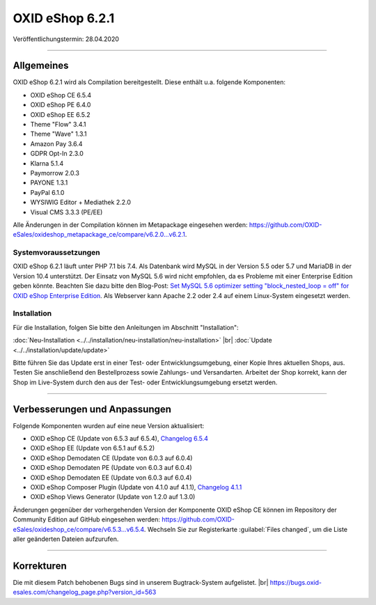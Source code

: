OXID eShop 6.2.1
================

Veröffentlichungstermin: 28.04.2020

-----------------------------------------------------------------------------------------

Allgemeines
-----------
OXID eShop 6.2.1 wird als Compilation bereitgestellt. Diese enthält u.a. folgende Komponenten:

* OXID eShop CE 6.5.4
* OXID eShop PE 6.4.0
* OXID eShop EE 6.5.2
* Theme "Flow" 3.4.1
* Theme "Wave" 1.3.1
* Amazon Pay 3.6.4
* GDPR Opt-In 2.3.0
* Klarna 5.1.4
* Paymorrow 2.0.3
* PAYONE 1.3.1
* PayPal 6.1.0
* WYSIWIG Editor + Mediathek 2.2.0
* Visual CMS 3.3.3 (PE/EE)

Alle Änderungen in der Compilation können im Metapackage eingesehen werden: `<https://github.com/OXID-eSales/oxideshop_metapackage_ce/compare/v6.2.0...v6.2.1>`_.

Systemvoraussetzungen
^^^^^^^^^^^^^^^^^^^^^
OXID eShop 6.2.1 läuft unter PHP 7.1 bis 7.4. Als Datenbank wird MySQL in der Version 5.5 oder 5.7 und MariaDB in der Version 10.4 unterstützt. Der Einsatz von MySQL 5.6 wird nicht empfohlen, da es Probleme mit einer Enterprise Edition geben könnte. Beachten Sie dazu bitte den Blog-Post: `Set MySQL 5.6 optimizer setting "block_nested_loop = off" for OXID eShop Enterprise Edition <https://oxidforge.org/en/set-mysql-5-6-optimizer-setting-block_nested_loop-off-for-oxid-eshop-enterprise-edition.html>`_. Als Webserver kann Apache 2.2 oder 2.4 auf einem Linux-System eingesetzt werden.

Installation
^^^^^^^^^^^^
Für die Installation, folgen Sie bitte den Anleitungen im Abschnitt "Installation":

:doc:`Neu-Installation <../../installation/neu-installation/neu-installation>` |br|
:doc:`Update <../../installation/update/update>`

Bitte führen Sie das Update erst in einer Test- oder Entwicklungsumgebung, einer Kopie Ihres aktuellen Shops, aus. Testen Sie anschließend den Bestellprozess sowie Zahlungs- und Versandarten. Arbeitet der Shop korrekt, kann der Shop im Live-System durch den aus der Test- oder Entwicklungsumgebung ersetzt werden.

-----------------------------------------------------------------------------------------

Verbesserungen und Anpassungen
------------------------------
Folgende Komponenten wurden auf eine neue Version aktualisiert:

* OXID eShop CE (Update von 6.5.3 auf 6.5.4), `Changelog 6.5.4 <https://github.com/OXID-eSales/oxideshop_ce/blob/v6.5.4/CHANGELOG.md>`_
* OXID eShop EE (Update von 6.5.1 auf 6.5.2)
* OXID eShop Demodaten CE (Update von 6.0.3 auf 6.0.4)
* OXID eShop Demodaten PE (Update von 6.0.3 auf 6.0.4)
* OXID eShop Demodaten EE (Update von 6.0.3 auf 6.0.4)
* OXID eShop Composer Plugin (Update von 4.1.0 auf 4.1.1), `Changelog 4.1.1 <https://github.com/OXID-eSales/oxideshop_composer_plugin/blob/v4.1.1/CHANGELOG.md>`_
* OXID eShop Views Generator (Update von 1.2.0 auf 1.3.0)

Änderungen gegenüber der vorhergehenden Version der Komponente OXID eShop CE können im Repository der Community Edition auf GitHub eingesehen werden: https://github.com/OXID-eSales/oxideshop_ce/compare/v6.5.3...v6.5.4. Wechseln Sie zur Registerkarte :guilabel:`Files changed`, um die Liste aller geänderten Dateien aufzurufen.

-----------------------------------------------------------------------------------------

Korrekturen
-----------
Die mit diesem Patch behobenen Bugs sind in unserem Bugtrack-System aufgelistet. |br|
https://bugs.oxid-esales.com/changelog_page.php?version_id=563


.. Intern: oxbajl, Status: